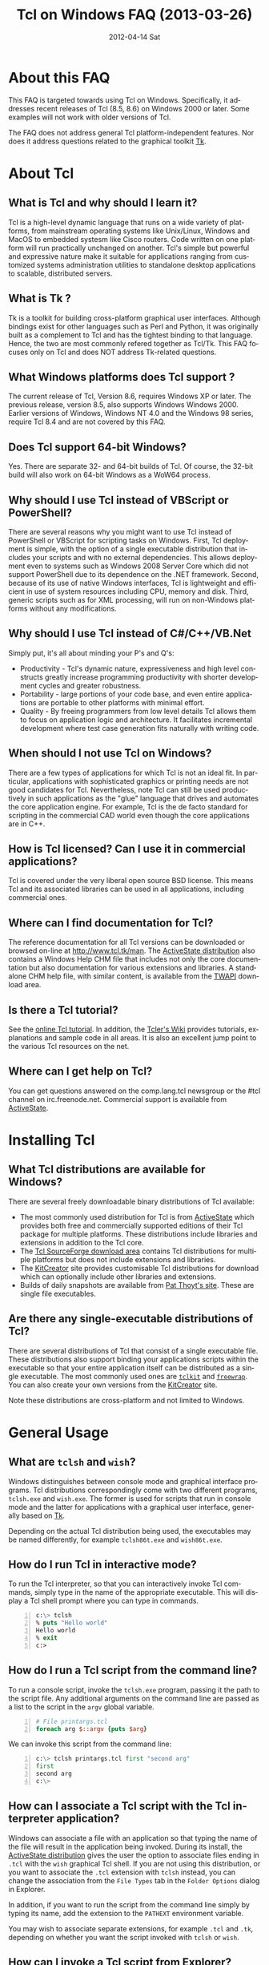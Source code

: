 #+STYLE: <style type='text/css'>html { font-family: sans-serif; width:750px; margin-left: 10px;} </style>
#+STYLE: <style type='text/css'>div#text-table-of-contents ul {padding-left: 1em; list-style-type: none; line-height:1.3em}</style>
#+STYLE: <style type='text/css'>div#text-table-of-contents > ul {padding-left: 0em;}</style>
#+STYLE: <style type='text/css'>div#text-table-of-contents > ul > li {padding-top: 0.5em; line-height: 1.5em;}</style>
#+TITLE:     Tcl on Windows FAQ (2013-03-26)
#+AUTHOR:    Tcl Community
#+DATE:      2012-04-14 Sat
#+DESCRIPTION: Frequently Asked Questions about Tcl on Windows
#+KEYWORDS: 
#+LANGUAGE:  en
#+OPTIONS:   H:3 num:t toc:t \n:nil @:t ::t |:t ^:{} -:t f:t *:t <:t author:nil
#+OPTIONS:   TeX:t LaTeX:nil skip:nil d:nil todo:t pri:nil tags:not-in-toc
#+INFOJS_OPT: view:nil toc:nil ltoc:t mouse:underline buttons:0 path:http://orgmode.org/org-info.js
#+EXPORT_SELECT_TAGS: export
#+EXPORT_EXCLUDE_TAGS: noexport
#+LINK_UP:   
#+LINK_HOME: 

#+LINK: twapiman http://twapi.sourceforge.net/
#+LINK: wiki  http://wiki.tcl.tk/
#+LINK: tclman http://www.tcl.tk/man/tcl8.6/

* About this FAQ
   This FAQ is targeted towards using Tcl on Windows. Specifically,
   it addresses recent releases of Tcl (8.5, 8.6) on 
   Windows 2000 or later. Some examples will not work with older
   versions of Tcl.

   The FAQ does not address general Tcl platform-independent features.
   Nor does it address questions related to the graphical toolkit [[#Tk][Tk]].

* About Tcl
** What is Tcl and why should I learn it?
   Tcl is a high-level dynamic language that runs on a wide variety of platforms,
   from mainstream operating systems like Unix/Linux, Windows and MacOS 
   to embedded systesm like Cisco routers. Code written on one platform
   will run practically unchanged on another. Tcl's simple but powerful
   and expressive nature make it suitable for applications ranging from
   customized systems administration utilities to standalone desktop applications
   to scalable, distributed servers.

** What is Tk ?
   :PROPERTIES:
   :CUSTOM_ID: tk
   :END:
   Tk is a toolkit for building cross-platform graphical user interfaces.
   Although bindings exist for other languages such as Perl and Python,
   it was originally built as a complement to Tcl and has the tightest
   binding to that language. Hence, the two are most commonly refered
   together as Tcl/Tk.
   This FAQ focuses only on Tcl and does NOT address Tk-related questions.

** What Windows platforms does Tcl support ?
   The current release of Tcl, Version 8.6, requires Windows XP
   or later. The previous release, version 8.5, also supports Windows
   Windows 2000. Earlier versions of Windows, Windows NT 4.0
   and the Windows 98 series, require Tcl 8.4 and are
   not covered by this FAQ. 

** Does Tcl support 64-bit Windows?
   Yes. There are separate 32- and 64-bit builds of Tcl. Of course, the
   32-bit build will also work on 64-bit Windows as a WoW64 process.

** Why should I use Tcl instead of VBScript or PowerShell?
   There are several reasons why you might want to use Tcl instead of
   PowerShell or VBScript for scripting tasks on Windows. First, Tcl
   deployment is simple, with the option of a single executable
   distribution that includes your scripts and with no external
   dependencies. This allows deployment even to systems such as Windows
   2008 Server Core which did not support PowerShell due to its
   dependence on the .NET framework.  Second, because of its use of
   native Windows interfaces, Tcl is lightweight and efficient in use of
   system resources including CPU, memory and disk. Third, generic
   scripts such as for XML processing, will run on non-Windows platforms
   without any modifications.

** Why should I use Tcl instead of C#/C++/VB.Net
   Simply put, it's all about minding your P's and Q's:
   - Productivity - Tcl's dynamic nature, expressiveness and
     high level constructs greatly increase programming productivity
     with shorter development cycles and greater robustness.
   - Portability - large portions of your code base, and even entire
     applications are portable to other platforms with minimal
     effort.
   - Quality - By freeing programmers from low level details Tcl allows
     them to focus on application logic and architecture. It facilitates
     incremental development where test case generation fits naturally
     with writing code.

** When should I not use Tcl on Windows?
   There are a few types of applications for which Tcl is not an ideal fit.
   In particular, applications with sophisticated graphics or printing
   needs are not good candidates for Tcl.
   Nevertheless, note Tcl can still be used productively in such
   applications as the "glue" language that drives and automates the
   core application engine. For example, Tcl is the de facto standard
   for scripting in the commercial CAD world even though the core applications
   are in C++.

** How is Tcl licensed? Can I use it in commercial applications?
   Tcl is covered under the very liberal open source BSD license.
   This means Tcl and its associated libraries can be used in all applications,
   including commercial ones.
** Where can I find documentation for Tcl?
   The reference documentation for all Tcl versions can be downloaded or
   browsed on-line at http://www.tcl.tk/man. The [[#activestatedistro][ActiveState distribution]] also
   contains a Windows Help CHM file that includes not only the core 
   documentation but also documentation for various extensions and libraries.
   A standalone CHM help file, with similar content, is available from
   the [[#twapi][TWAPI]] download area.

** Is there a Tcl tutorial?
   See the [[http://www.tcl.tk/man/tcl/tutorial/tcltutorial.html][online Tcl tutorial]]. In addition, the [[http://wiki.tcl.tk][Tcler's Wiki]] provides 
   tutorials, explanations
   and sample code in all areas. It is also an excellent jump point
   to the various Tcl resources on the net.

** Where can I get help on Tcl?
   You can get questions answered on the comp.lang.tcl newsgroup or the
   #tcl channel on irc.freenode.net. Commercial support is available from
   [[http://www.activestate.com/activetcl][ActiveState]].

* Installing Tcl
** What Tcl distributions are available for Windows?
   There are several freely downloadable binary distributions of Tcl available:
   - The most commonly used distribution for Tcl is from
     [[http://www.activestate.com/activetcl][ActiveState]] which provides both free and commercially supported
     editions of their Tcl package for multiple platforms. These
     distributions include libraries and extensions in addition to
     the Tcl core.
   - The [[http://tcl.sourceforge.net][Tcl SourceForge download area]] contains Tcl distributions for
     multiple platforms but does not include extensions and libraries.
   - The [[http://kitcreator.rkeene.org][KitCreator]] site provides customisable
     Tcl distributions for download which can optionally include
     other libraries and extensions.
   - Builds of daily snapshots are available from [[http://www.patthoyts.tk/tclkit/win32-ix86/daily/][Pat Thoyt's site]].
     These are single file executables.

** Are there any single-executable distributions of Tcl?
   There are several distributions of Tcl that consist of a single
   executable file. These distributions also support binding your
   applications scripts within the executable so that your entire
   application itself can be distributed as a single executable.
   The most commonly used ones are [[#tclkit][=tclkit=]] and [[#freewrap][=freewrap=]]. You
   can also create your own versions from the [[http://kitcreator.rkeene.org][KitCreator]] site.

   Note these distributions are cross-platform and not limited to Windows.

* General Usage
** What are =tclsh= and =wish=?
   Windows distinguishes between console mode and graphical interface programs.
   Tcl distributions correspondingly come with two different programs,
   =tclsh.exe= and =wish.exe=. The former is used for scripts that run in
   console mode and the latter for applications with a graphical user interface,
   generally based on [[#tk][Tk]].

   Depending on the actual Tcl distribution being used, the executables
   may be named differently, for example =tclsh86t.exe= and =wish86t.exe=.

** How do I run Tcl in interactive mode?
   To run the Tcl interpreter, so that you can interactively invoke Tcl
   commands, simply type in the name of the appropriate executable.
   This will display a Tcl shell prompt where you can type in commands.
#+BEGIN_SRC tcl -n
  c:\> tclsh
  % puts "Hello world"
  Hello world
  % exit
  c:>
#+END_SRC

** How do I run a Tcl script from the command line?
   To run a console script, invoke the =tclsh.exe= program, passing
   it the path to the script file. Any additional arguments on the command
   line are passed as a list to the script in the =argv= global variable.
#+BEGIN_SRC tcl -n
  # File printargs.tcl
  foreach arg $::argv {puts $arg} 
#+END_SRC
  We can invoke this script from the command line:
#+BEGIN_SRC tcl -n
  c:\> tclsh printargs.tcl first "second arg"
  first
  second arg
  c:\>
#+END_src

** How can I associate a Tcl script with the Tcl interpreter application?
   Windows can associate a file with an application so that typing the
   name of the file will result in the application being invoked.
   During its install, the
   [[#activestatedistro][ActiveState distribution]] gives the user the option to associate
   files ending in =.tcl= with the =wish= graphical Tcl shell. If you
   are not using this distribution, or you want to associate the =.tcl=
   extension with =tclsh= instead, you can change the association from
   the =File Types= tab in the =Folder Options= dialog in Explorer.

   In addition, if you want to run the script from the command line simply
   by typing its name, add the extension to the =PATHEXT= environment
   variable.

   You may wish to associate separate extensions, for example =.tcl= and
   =.tk=, depending on whether you want the script invoked with =tclsh=
   or =wish=.

** How can I invoke a Tcl script from Explorer?
   In order to run a Tcl script by double-clicking the script file, the file
   type must be associated with the Tcl shell. See the previous entry
   in this FAQ.

** How can I embed a Tcl script in a batch file?
   As an alternative to making =.tcl= files directly executable, you may
   prefer to make scripts executable by embedding them in batch files.
   For example, assume =printargs.bat= is somewhere in your =PATH= and
   contains the following:

#+BEGIN_SRC tcl -n
  ::if no {
  @tclsh "%~f0" %*
  @goto :eof 
  }
  # Tcl code start
  
  foreach arg $argv { puts $arg }
  # Tcl code end \
  :eof
#+END_SRC

  Invoking the file:

#+BEGIN_SRC tcl -n
  C:\>printargs first "second arg"
  first
  second arg
#+END_SRC

   See an explanation of the above and more sophisticated versions
   in the [[http://wiki.tcl.tk/2455][Tcl wiki]].

** How can I have Tcl always execute a certain set of commands on starting?
   On startup, =tclsh.exe= reads and executes commands in the file
   =tclshrc.tl= in the user's home directory. The user's home directory
   is given by the environment variable =USERPROFILE= or can be displayed
   with the Tcl command
: % file normalize ~

** When should I use a Tcl extension versus an external program?
Some tasks can be accomplished from Tcl by invoking external programs or
through the use of a Tcl extension ([[#killprocess][example]]). If you are writing a one-off
script with limited use or the command is rarely invoked, using an
external program might be sufficient. In other cases, use of an extension
is likely to be beneficial. It is generally much faster and also protects
against the external program not being available or installed
on the target system (this is true even for Windows components)
and differences arising from localization.
* General Windows programming
** How can I access the Windows registry?
   Tcl provides the [[http://www.tcl.tk/man/tcl8.5/TclCmd/registry.htm][=registry=]] command for doing various operations on
   the Windows registry. You will need to load the =registry= package
   first:

#+BEGIN_SRC tcl -n
   % package require registry
   % registry get HKEY_CURRENT_USER\\Environment PATH
   c:\bin;c:\tcl\tcl86\bin;c:\msys\bin
#+END_SRC

** How can I get system information?
   The Tcl global array =tcl_platform= provides basic information about
   the system such as the operating system, version number etc. Additional
   information is provided in the Windows environment variables which
   can be accessed via the global =env= array. For more extensive
   details, use the =osinfo= module in the [[#twapi][TWAPI]] extension.

** How can I print from a script?
   The [[#tkprint][TkPrint]] or [[#gdi][Printer]] extensions may be used for printing under Windows.
** How can I write a Windows service using Tcl?
   There are several options for running a Tcl script as a Windows
   service:
   - The [[#twapi][TWAPI]] extension's =run_as_service= command.
     See the [[http://wiki.tcl.tk/20993][network echo service sample]] on the Tcl wiki.
   - ActiveState's [[http://www.activestate.com/tcl][Tcl Development Kit]] provides a tool to wrap a Tcl script
     as a Windows service
   - Generic programs such as [[http://www.firedaemon.com/][Firedaemon]] and [[http://www.sw4me.com/winserv][winserv]] can also be used
     to run a Tcl script as a Windows service by spawning =tclsh.exe=
     as a child process.
* Processes
** How can I start a new process?
   :PROPERTIES:
   :CUSTOM_ID: exec
   :END:
   Tcl provides the [[tclman:exec.htm][=exec=]] command for starting new processes. The command
   supports pipes with multiple subprocesses, I/O redirection and background
   processes. The following commands all start a copy of notepad:
#+BEGIN_SRC dos -n
   % exec notepad.exe &
   % exec c:/windows/system32/notepad.exe &
   % exec {*}[auto_execok notepad] &
#+END_SRC
   Line 1 assumes =notepad.exe= is in a directory in your =PATH= environment
   variable. Line 2 explicitly specifies the path to the program. Line 3
   makes use of the  [[tclman:library.htm][=auto_execok=]]  command which returns 
   the full command line required for invocation filling
   in the path, extension if missing as well as checking for =cmd.exe=
   built-in commands.
#+BEGIN_SRC dos -n
   % auto_execok notepad
   C:/WINDOWS/system32/notepad.EXE
   % auto_execok dir
   C:/WINDOWS/system32/cmd.exe /c dir
#+END_SRC
   Line 1 returns the path to =notepad.exe=. Line 3 returns the
   command line to invoke an internal =cmd.exe= command.

   For additional control over the child process, such as its display
   properties, security attributes, priority etc., use the
   [[twapiman:process.html#create_process][=create_process=]] command from the [[#twapi][TWAPI]] extension.

** How can I read from and write to a child process?
   Use the Tcl =open= command to open a pipe by prefixing the child
   process command line with a =|= character. Then read and write
   using the standard Tcl I/O commands =puts=. =gets=, =read= etc.
#+BEGIN_SRC tcl -n
   % set fd [open "| cmd.exe /c dir"]
   file94e0d8
   % while {![eof $fd]} {puts [gets $fd]}
   % close $fd
#+END_SRC
** How can I launch a document or URL?
   To start up an application associated with a file or URL,
   invoke the Windows =cmd.exe= internal
   =start= command. For example,
   : % exec {*}[auto_execok start] "" myfile.doc &
   : % exec {*}[auto_execok start] "" http://www.google.com &

   Alternatively, see the [[#shellexecute][next entry]].

** How can I invoke an action, like print, on a document?
   :PROPERTIES:
   :CUSTOM_ID: shellexecute
   :END:
   The Windows Explorer Shell associates certain actions that can
   be carried out on a document based on its file type. These actions,
   such as =Open=, =Edit=, =Print= can be invoked from the right-click
   menu in Explorer. To invoke the action using Tcl, use the
   [[twapiman:shell.html#shell_execute][=shell_execute=]]
   command from the [[#twapi][TWAPI]] extension.

   The following will use the default action =Open= to start
   editing the file with Microsoft Word.
   : twapi::shell_execute -path sample.doc

   To print the file:
   : twapi::shell_execute -path sample.doc -verb print

   To compose an email message:
   : twapi::shell_execute -path mailto:someone@somewhere.com

** How can I start a privileged process under UAC?
   Windows Vista and later versions implement User Account Control (UAC)
   under which even processes belonging to privileged accounts run with
   reduced privileges unless explicitly elevated by the user.
   To start a process in elevated mode, use the 
   =shell_execute= command from the [[#twapi][TWAPI]] extension with the =runas= action.
: twapi::shell_execute -verb runas -path services.msc

** How can I terminate a process?
   :PROPERTIES:
   :CUSTOM_ID: killprocess
   :END:
   The  [[#twapi][TWAPI]] extension provides the =end_process= command for this purpose.
: twapi::end_process 1234
: foreach pid [twapi::get_process_ids -name notepad.exe] {twapi::end_process $pid}

   As an alternative, you can invoke the Windows command line program =taskkill.exe= 
   using Tcl's [[#exec][=exec=]] command to terminate a process by its PID or name.
#+BEGIN_SRC tcl -n
   exec {*}[auto_execok taskkill] /PID 1234
   exec {*}[auto_execok taskkill] /IM notepad.exe
#+END_SRC

* Files and Disks
** What file path separator should I in Tcl?
   Like the Windows kernel (as opposed to the Windows DOS command prompt),
   Tcl will accept either =/= or =\= as a directory separator in a file path.
   However, like in other languages such as C, =\= is also used in Tcl syntax
   to indicate an escape sequence. Hence when used in a literal it needs
   to be doubled:
   : % file exists c:\\windows\\system32
   In some cases, such as executing an external program that expects
   =\= as the directory separator, you can use the
   [[tclman:file][=file nativename=]] command to convert a path:
   : % file nativename c:/windows/system32
   : c:\windows\system32
** How can I get a list of drives in the system?
   Use Tcl's =file volumes= command.
: % file volumes
: C:/ D:/
** How can I access files on remote shares?
   Tcl understands UNC names of the form =\\SERVER\SHARE\some\file=
   so the standard Tcl I/O commands can be used to open and access
   files on remote shares.
** How can I monitor changes to the file system?
   You can either use the Tcl [[tclman:glob.htm][glob]] command to read a directory and poll
   for changes or use the [[#twapi][TWAPI]] extension as shown in the session below.
   Both methods have their advantages and disadvantages. Polling can be
   expensive as the entire directory tree has to be read and compared.
   The [[#twapi][TWAPI]] method uses Windows notification as and when changes
   occur and has filtering options. On the other hand, notifications
   are not guaranteed to be delivered under load. Reliability is
   particularly an issue with remote file systems. You may wish to
   use a combination of the two methods depending on the application.

   The sample below illustrates use of [[#twapi][TWAPI]]'s
   [[twapiman:disk.html#begin_filesystem_monitor][=begin_filesystem_monitor=]] command:
#+BEGIN_SRC tcl -n
   % proc pargs args {puts [join $args ,]}
   % set notifier [twapi::begin_filesystem_monitor C:/windows pargs -subtree true -write true -patterns {*.exe *.dll}]
   % puts stderr "Type Ctrl-C to exit"
   % vwait forever
#+END_SRC
   This command will print a line whenever an executable (=.exe= or =.dll=)
   is written to anywhere under the Windows directory. The
   [[tclman:vwait][=vwait=]] command is required in this small example as notifications
   require the Tcl event loop to be running.
** How can I get device notifications such as CD or pen drive insertion?
   Use the [[#twapi][TWAPI]] extension as shown in the session below.
   (IMPORTANT: The example assumes the Tcl event loop is running
   which is required for receiving notifications.)

#+BEGIN_SRC tcl -n
   % proc pargs args {puts "Device event: [join $args ,]"}
   % set notifier [twapi::start_device_notifier pargs -deviceinterface volume]
   devnotifier#2
   Device event: devnotifier#2,devnodes_changed
   Device event: devnotifier#2,devnodes_changed
   Device event: devnotifier#2,devicearrival,volume,E:,
   Device event: devnotifier#2,devnodes_changed
   Device event: devnotifier#2,deviceremovecomplete,volume,E:,
   Device event: devnotifier#2,devnodes_changed
   Device event: devnotifier#2,deviceremovecomplete,volume,D:,mediachange
   Device event: devnotifier#2,devicearrival,volume,D:,mediachange
   % ::twapi::stop_device_notifier $notifier
#+END_SRC
The =twapi::start_device_notifier= command on Line 2 is
used to receive notifications
of new volumes including USB pen drives, CD insertion and network shares.
It invokes the supplied callback whenever a device volume change event
occurs. The callback can filter for the events of interest based on
the parameter supplied to it. For example, the above console session
shows the insertion and removal of a USB pen drive (Lines 6 and 8)
followed by the removal and insertion of a new CD (Lines 10 and 11).
The =mediachange= attribute
indicates that the event is only a change of CD media as opposed
to a new CD-ROM device.
* Windows Shell and Desktop
** How can I create desktop shortcuts?
   Use the =write_shortcut= command of the [[#twapi][TWAPI]] extension to create shortcuts.
   The code below will create a shortcut on the desktop to =notepad.exe=.
#+BEGIN_SRC tcl -n
   % set path [file join [::twapi::get_shell_folder desktopdirectory]
   % twapi::write_shortcut $path -path c:/windows/system32/notepad.exe
#+END_SRC

   For URL shortcuts, use the =write_url_shortcut= command from [[#twapi][TWAPI]].
** How can I register a hotkey to invoke a script?
   Windows hotkeys are a means to invoke actions in an application
   irrespective of which application has the keyboard focus. Run the
   example below in a DOS window. =Ctrl-Alt-F11= will start a copy
   of =notepad= no matter which application has the foreground.
   =Ctrl-Alt-F12= will stop the script.

#+BEGIN_SRC tcl -n
   set notepad_hk "Ctrl-Alt-F11"
   set exit_hk    "Ctrl-Alt-F12"
   puts "$notepad_hk will bring up a new copy of notepad"
   puts "$exit_hk will unregister the hotkey and exit"

   proc remove_hotkeys_and_exit {} {
     twapi::unregister_hotkey $::notepad_hk_id
     twapi::unregister_hotkey $::exit_hk_id
     exit
   }

   set notepad_hk_id [twapi::register_hotkey Ctrl-Alt-F11 "exec notepad.exe &"]
   set exit_hk_id    [twapi::register_hotkey Ctrl-Alt-F12 "remove_hotkeys_and_exit"]

   # If running in tclsh, need a vwait to get eventloop running.
   vwait forever
#+END_SRC

** How can I play audio files?
The [[#snack][Snack]] extension is a complete and powerful cross-platform package for
audio generation, playback, recording and analysis.
See the [[http://www.speech.kth.se/snack/tutorial.html][Snack tutorial]] for examples.

   For very basic needs, [[#twapi][TWAPI]] has a module that can play =WAV= files
   and system sounds.
: % twapi::play_sound c:/windows/media/chimes.wav

** How can I copy and paste text to the clipboard?
   If you are also using [[Tk]], use the =clipboard= command to read and
   write the clipboard. If you are not using [[#tk][Tk]], or you need a format
   that is not supported by the =clipboard= command, use the
   =read_clipboard_text= and =write_clipboard_text= commands from [[#twapi][TWAPI]]
   as shown in the next entry.
** How can I copy and paste formatted or binary data ?
   If data you are copying and pasting is not plain text, use the
   =read_clipboard= and =write_clipboard= commands from [[#twapi][TWAPI]].
   
   The example session below gets HTML format data from the clipboard.
#+BEGIN_SRC tcl -n
   % twapi::open_clipboard (ref:openclip)
   % set fmt [::twapi::register_clipboard_format "HTML Format"] (ref:getclipfmt)
   49384
   % twapi::read_clipboard $fmt
   Version:0.9
   StartHTML:00000158
   EndHTML:00000260
   ...lines not shown...
   <html><body>
   <!--StartFragment--><h2><a name="name">Tcl for Windows FAQ</a></h2><!--EndFragment-->
   </body>
   </html>
   % twapi::read_clipboard_text
   Tcl for Windows FAQ
   % twapi::close_clipboard
#+END_SRC
   
   Since HTML format is not a standard predefined clipboard format,
   Line 2 of the example first gets the format identifier associated with
   it. Note also the difference in results with the =read_clipboard=
   command on Line 4 and the =read_clipboard_text= command on Line 13.
* Interoperating with other applications
** How can Tcl communicate with other applications using DDE?
Tcl's built-in [[http://www.tcl.tk/man/tcl8.5/TclCmd/dde.htm][=dde package=]] allows Tcl scripts to act
as a DDE client or server. However, DDE is a legacy technology
and you should use COM interfaces instead wherever possible.
** How can Tcl act as a COM client?
   Several extensions support COM client access from Tcl.
   - The [[#tcom][TCOM]] extension (32-bit only)
   - The [[#optcl][Optcl]] extension (32-bit only)
   - The =COM= module of the [[#twapi][TWAPI]] extension (32- and 64-bit)
   See entries below for example usage.
** How can Tcl act as a COM server?
   All of the above packages can be used to implement COM components.
** How can I automate Internet Explorer with Tcl?
   Automation of IE using COM is done by creating an instance using
   the PROGID =InternetExplorer.Application= and calling methods
   on it. You can find [[http://msdn.microsoft.com/en-us/library/aa752084%28v%3Dvs.85%29.aspx][documentation]] on MSDN. Here is an example
   using [[#twapi][TWAPI]].
#+BEGIN_SRC tcl -n
   % set ie [twapi::comobj InternetExplorer.Application]
   % $ie Visible true
   % $ie Navigate http://www.tcl.tk
   % $ie destroy
#+END_SRC

   For a [[#tcom][TCOM]] example, see the Wiki article at [[http://wiki.tcl.tk/29255]].
** How can I integrate with Microsoft Office?
   Automation or integration with Office can be accomplished using
   any of the COM extensions mentioned above. For documentation
   on the objects and methods exposed by Office, follow the links
   on the [[http://msdn.microsoft.com/en-us/office/aa905496][Office developer page]].
   
   The [[#cawt][CAWT]] package provides a high level Tcl API over COM
   to interact with Microsoft Office.

** How can SQL Server be accessed from Tcl?
* System Administration
** How can I manage user accounts?
The [[#twapi][TWAPI extension]] provides several commands related to user and group
account management.
#+BEGIN_SRC tcl -n
: % twapi::new_user brad -password jennifer
: % twapi::add_user_to_global_group angelina_fans brad
: % twapi::set_user_password brad angelina 
: % twapi::delete_user brad
#+END_SRC

You can also use the Active Directory interfaces for this purpose.

** How can I access Active Directory with Tcl?
   You can work with Active Directory via the =LDAP= module in the [[#tcllib][tcllib]] 
   package library, or via the Active Directory Service Interface (ADSI)
   through one of the Tcl COM extensions.

TBD

** How can I use WMI for system management?
   Like ADSI, Windows Management Instrumentation (WMI) also provides a
   scriptable interface via COM which is documented on the
   [[http://msdn.microsoft.com/en-us/library/windows/desktop/aa393258%28v=vs.85%29.aspx][MSDN WMI Reference]] site.

#+BEGIN_SRC tcl -n
   % twapi::comobj_object "winmgmts://./root/cimv2"
   % $wmi -with {
       {ExecQuery "select * from Win32_NetworkAdapter"}
     } -iterate net {
       puts "[$net DeviceID]:[$net Description]"
       $net destroy
     }
   1:Broadcom 440x 10/100 Integrated Controller
   3:Intel(R) PRO/Wireless 2915ABG Network Connection
   3:1394 Net Adapter
   ...
#+END_SRC
   Additional examples are on the [[wiki:16660][TWAPI and WMI]] wiki page.
** How can I remotely administer a Windows system?
** How can I check if an application or hotfix is installed?
   The Windows Installer database can be accessed using either WMI
   or the Windows Installer COM object. Either method requires
   one of the Tcl COM extensions. The example below checks for
   a specific hotfix.
#+BEGIN_SRC tcl -n
   % set wmi [twapi::comobj_object "winmgmts://./root/cimv2"]
   ::oo::Obj1233
   % $wmi -with {
       {ExecQuery "select * from Win32_QuickFixEngineering where HotFixID='KB2485663'"}
     } -iterate app {
       puts "[$app HotFixID]: [$app Description]"
     }
   KB2485663: Security Update for Windows XP (KB2485663)
#+END_SRC
** How can I read and write the event log?
   Use the =Windows event log= module from the [[#twapi][TWAPI]] extension.
   Here is an example to dump the Application event log to the console:
#+BEGIN_SRC tcl -n
   set hevl [twapi::eventlog_open -source Application]
   # Make translation binary (lf), since records have embedded CR-LF,
   # we will have to explicitly output CR-LF pairs
   fconfigure stdout -translation lf
   # Keep reading record until no more
   while {[llength [set events [twapi::eventlog_read $hevl]]]} {
     # print out each record
     foreach eventrec $events {
       array set event $eventrec
       set time [clock format $event(-timewritten) -format "%x %X"]
       set source   $event(-source)
       set category [twapi::eventlog_format_category $eventrec -width -1]
       set message  [twapi::eventlog_format_message $eventrec -width -1]
       puts -nonewline "Time: $time\r\nSource: $source\r\nCategory: $category\r\n$message\r\n\r\n"
     }
   }
  twapi::eventlog_close $hevl
#+END_SRC

* Interoperability with .Net
** Is there a .NET version of Tcl?
   [[#eagle][Eagle]] is an 
   implementation of the Tcl scripting language for the .Net
   Common Language Runtime (CLR). It is fully interoperable with 
   other .Net languages and components.
** How can I call .NET components from Tcl?
   The [[#eagle][Garuda]] extension provides support for calling .Net components
   from Tcl.

* Networking and Communications
** How can I communicate over the network?
   The Tcl =socket= command creates a TCP/IP socket that can be used
   with the standard Tcl I/O commands such as =read= and =puts=.
** How can I communicate over named pipes and why would I want to?
   Use [[#twapi][TWAPI]]'s =namedpipe_server= or =namedpipe_client= commands. These
   create a Tcl channel that can be used with the standard Tcl I/O
   commands. Named pipes are not advised over wide area network connections
   for performance reasons. In local environments, their primary
   benefit is that they provide an easy means for access control
   and authentication.
** How can I communicate over serial ports?
   Tcl's =open= command can be used to open a serial port. For example,
   : set fd [open "COM1:" r+]
   For ports with number greater than 9, the UNC syntax must be used
   instead, for example =\\.\COM10=.
   : set fd [open "\\\\.\\COM10" r+]
   Note the =\= is doubled in the command as it is the escape character
   in Tcl syntax.

   Once open, the standard Tcl I/O commands can be used to read and write
   to the port.

** How can I download a file or a Web page?
   Tcl comes with a standard package =http= 
#+BEGIN_SRC tcl -n
   % package require http
   2.8.3
   % set tok [http::geturl http://www.google.com]
   ::http::1
   % puts "Status: [http::status $tok]"
   Status: ok
   % if {[http::status $tok] eq "ok"} { puts [http::data $tok] }
   <HTML><HEAD><meta http-equiv="content-type" content="text/html;charset=utf-8">
   ...more lines...
   </HTML>
   % http::cleanup $tok
#+END_SRC

   Packages for other protocols, like FTP, are available in [[#tcllib][tcllib]].

   The [[#tclcurl][TclCurl]] extension provides an interface to the =libcurl= library
   for many more protocols and options.
** How can I get better networking performance?
   Tcl's built in =socket= cross-platform implementation is
   sufficient for the majority
   of applications. In some cases where maximum performance and capacity
   is desired, the
   [[#iocpsock][iocpsock]] extension provides an interface based on Windows I/O completion
   ports. Except for the socket creation command, the extension is fully
   compatible with Tcl's I/O commands so it is even possible to choose
   between it and the Tcl =socket= command at run time.
* Building Tcl for Windows
** Where can I get the Tcl source code?
   The source code for the public releases of Tcl can be obtained
   from the SourceForge Tcl download area at
   [[http://sourceforge.net/projects/tcl/files/Tcl/]]. Extract the
   zip file to wherever you want to do the build. Depending on the
   tool chain you will use to build Tcl, it is advisable to not
   have spaces in the path.

   To get the current development snapshot of Tcl, you can check out sources
   from the Tcl source repository at http://core.tcl.tk with a mirror
   at http://mirror1.tcl.tk. It is maintained using a distributed revision control
   system called =fossil=, binaries for which can be downloaded from
   http://www.fossil-scm.org/download.html.
   Detailed instructions for working with the Tcl repository
   are at [[wiki:28126]].

   *Note*: Do not place the sources in a path that has spaces in it.
   Some of the compiler tools have problems with such paths.
   If necessary, you can use the DOS =subst= command to assign a
   drive letter to the path in order to hide the spaces.
** Which compiler should I use to build Tcl ?

   There are several tool chain options for building Tcl for Windows.
   - Building with Visual C++ 6.0, as opposed to a newer Visual Studio version,
     has the advantage that the associated runtime library =msvcrt.dll= is
     pre-installed on every Windows system and does not have to be shipped
     with your Tcl distribution. However, the compiler is not free.
   - Building with the Microsoft SDK compilers requires that the
     compiler runtimes be redistributed. But the compilers themselves
     are free.
   - Building with the open source MinGW tool chain based on =gcc=
     also does not require redistributing runtime libraries as it
     uses =msvcrt.dll=. Setup is a little more complicated.
   - The compilers in newer versions of Visual Studio are identical
     to the free SDK compilers so not much is to be gained from using
     these commercial versions.

** How do I build Tcl using Visual C++ 6.0?
   :PROPERTIES:
   :CUSTOM_ID: vc6
   :END:
   The file =win\makefile.vc= in the =win= directory is used to build
   Tcl using Microsoft's compilers. The build process automatically
   figures out what version of the compiler is being used.

   Note Visual C++ 6.0 can only build the 32 bit version of Tcl.

   There are several options that can be passed to =makefile.vc=. See
   the top of the file for instructions. The sample below illustrates
   most common usage.

: "%ProgramFiles%\Microsoft Visual Studio\VC98\Bin\vcvars32.bat"
: cd <TCL SOURCE ROOT DIRECTORY>\win
: nmake -f makefile.vc INSTALLDIR=c:\tcl release
: nmake -f makefile.vc INSTALLDIR=c:\tcl install

   The last step is only necessary to install the binaries on the build
   system or to create a distribution.

   Note this only builds Tcl, and not the [[$tk][Tk]] library. If you want
   to build the Tk library as well, you need the February 2003 version
   of the SDK since Visual C++ 6.0 does not contain the required libraries
   for theming support. Later versions of the SDK will not do as they are
   not compatible with Visual C++ 6.0. The environment has to be
   set up so that the SDK headers and libraries appear before the
   Visual C++ ones. The following assumes the Tcl and Tk distributions
   are side-by-side in directories called =tcl= and =tk=.

#+BEGIN_SRC dos -n
   "%ProgramFiles%\Microsoft Visual Studio\VC98\Bin\vcvars32.bat"
   "c:\src\SDK-Feb-2003\setenv" /XP32 /RETAIL
   cd <TCL SOURCE ROOT DIRECTORY>\win
   nmake -f makefile.vc INSTALLDIR=c:\tcl release
   nmake -f makefile.vc INSTALLDIR=c:\tcl install
   nmake -f makefile.vc TCLDIR=..\..\tcl INSTALLDIR=c:\tcl release
   nmake -f makefile.vc TCLDIR=..\..\tcl INSTALLDIR=c:\tcl install
#+END_SRC 

** How do I build Tcl using the free Windows SDK compiler?

   The procedure for building using the Windows SDK compilers is similar
   to that for Visual C++ 6.0. See that [[#vc6][entry]] for an overview.
   The procedure below is specified
   for Windows SDK 7.0 but will be similar for other SDK versions.

   First, start a DOS command window to set up the build environment.
   Note certain =cmd.exe= command extensions have to be enabled
   for the SDK setup command file. Therefore, either start the command
   shell from the =Start->All Programs->Microsoft Windows SDK v7.0->CMD shell=
   menu or at the DOS command prompt, start a new shell by typing
: C:\WINDOWS\system32\cmd.exe /E:ON /V:ON /T:0E

   Then, at the command shell prompt, type the following to build 32-bit Tcl:
: "%ProgramFiles%\Microsoft SDKs\Windows\v7.0\bin\setenv" /x86 /xp /Release

   Alternatively, for 64-bit Tcl, set up for a 64-bit tool chain:
: "%ProgramFiles%\Microsoft SDKs\Windows\v7.0\bin\setenv" /x64 /xp /Release

   Then to build Tcl and Tk,
#+BEGIN_SRC dos -n
   cd <TCL SOURCE ROOT DIRECTORY>\win
   nmake -f makefile.vc INSTALLDIR=c:\tcl release
   nmake -f makefile.vc INSTALLDIR=c:\tcl install
   nmake -f makefile.vc TCLDIR=..\..\tcl INSTALLDIR=c:\tcl release
   nmake -f makefile.vc TCLDIR=..\..\tcl INSTALLDIR=c:\tcl install
#+END_SRC 

   This will build 32 or 64-bit Tcl depending on how the environment
   was set up.

   Note this procedure can be used for cross-building 64-bit Tcl from
   a 32-bit system and vice versa.

* Tcl packages and extensions
** Tcllib
   Tcllib is a collection of cross-platform Tcl
   packages that cover a large number of areas from text processing,
   mathematical algorithms, data structures, parsing, data structures, 
   HTML and XML, networking, automata and more. It is available from
   [[http://tcllib.sourceforge.net]].
** Tcl for Windows API (TWAPI)
   :PROPERTIES:
   :CUSTOM_ID: twapi
   :END:
   The TWAPI extension includes modules that cover a broad cross-section
   of the Windows API. It is available at http://twapi.sourceforge.net.
** Snack Sound Toolkit
   The Snack extension is a complete and powerful cross-platform package for
   audio generation, playback, recording and analysis. It is available
   at http://www.speech.kth.se/snack/. 
** TCOM
   :PROPERTIES:
   :CUSTOM_ID: tcom
   :END:
   The TCOM extension provides support for both COM client and server
   access from Tcl. It is available from [[http://www.vex.net/~cthuang/tcom/]].
   Although stable, it is not under active development and there is no
   64-bit version available.
** Optcl
   :PROPERTIES:
   :CUSTOM_ID: optcl
   :END:
   The Optcl extension supports COM client and server access and also
   support for hosting ActiveX controls. It is available at
   http://www.patthoyts.tk/programming/optcl3010.zip. Like [[#tcom][TCOM]],
   it is not under active development and no 64-bit version is available.
** CAWT
   :PROPERTIES:
   :CUSTOM_ID: cawt
   :END:
   The CAWT (COM Automation With Tcl) package (formerly TcomOffice)
   provides high level interfaces to
   Microsoft Office (Excel, Word, Powerpoint), Internet Explorer, Matlab
   and Google Earth.
   It is available at http://www.posoft.de/html/extCawt.html.
** iocpsock
   The iocpsock extension provides a higher performance socket
   interface using I/O completion ports. It is available from
   http://sourceforge.net/projects/iocpsock.
** TkPrint
   :PROPERTIES:
   :CUSTOM_ID: tkprint
   :END:
   The TkPrint extension provides commands for printing. It is available at
   http://pages.videotron.com/cclients/files/tkprint1.1.html.
** Gdi and Printer
   :PROPERTIES:
   :CUSTOM_ID: gdi
   :END:
   The Gdi and Printer extensions contain commands to interface to
   the Win32 GDI and printing API's.
** Eagle and Garuda
   :PROPERTIES:
   :CUSTOM_ID: eagle
   :END:
   Eagle is an implementation of Tcl for .Net. Garuda is a Tcl extension
   that supports calling .Net components from Tcl.
   Both are available from http://eagle.to.
** TclCurl
The TclCurl extension provides a Tcl-callable interface to the =libcurl=
library for retrieving URL's using many different protocols. It is
available from http://personal.telefonica.terra.es/web/getleft/tclcurl/index.html.
** tclkit
   Tclkit is a single-file Tcl executable that also supports binding
   of application scripts within the executable to allow single-file
   distribution of applications that can be run directly without
   installing or unpacking. See [[wiki:52]].
** freewrap
   Freewrap is another single-executable distribution option. It is
   available from http://freewrap.sourceforge.net.
-----
